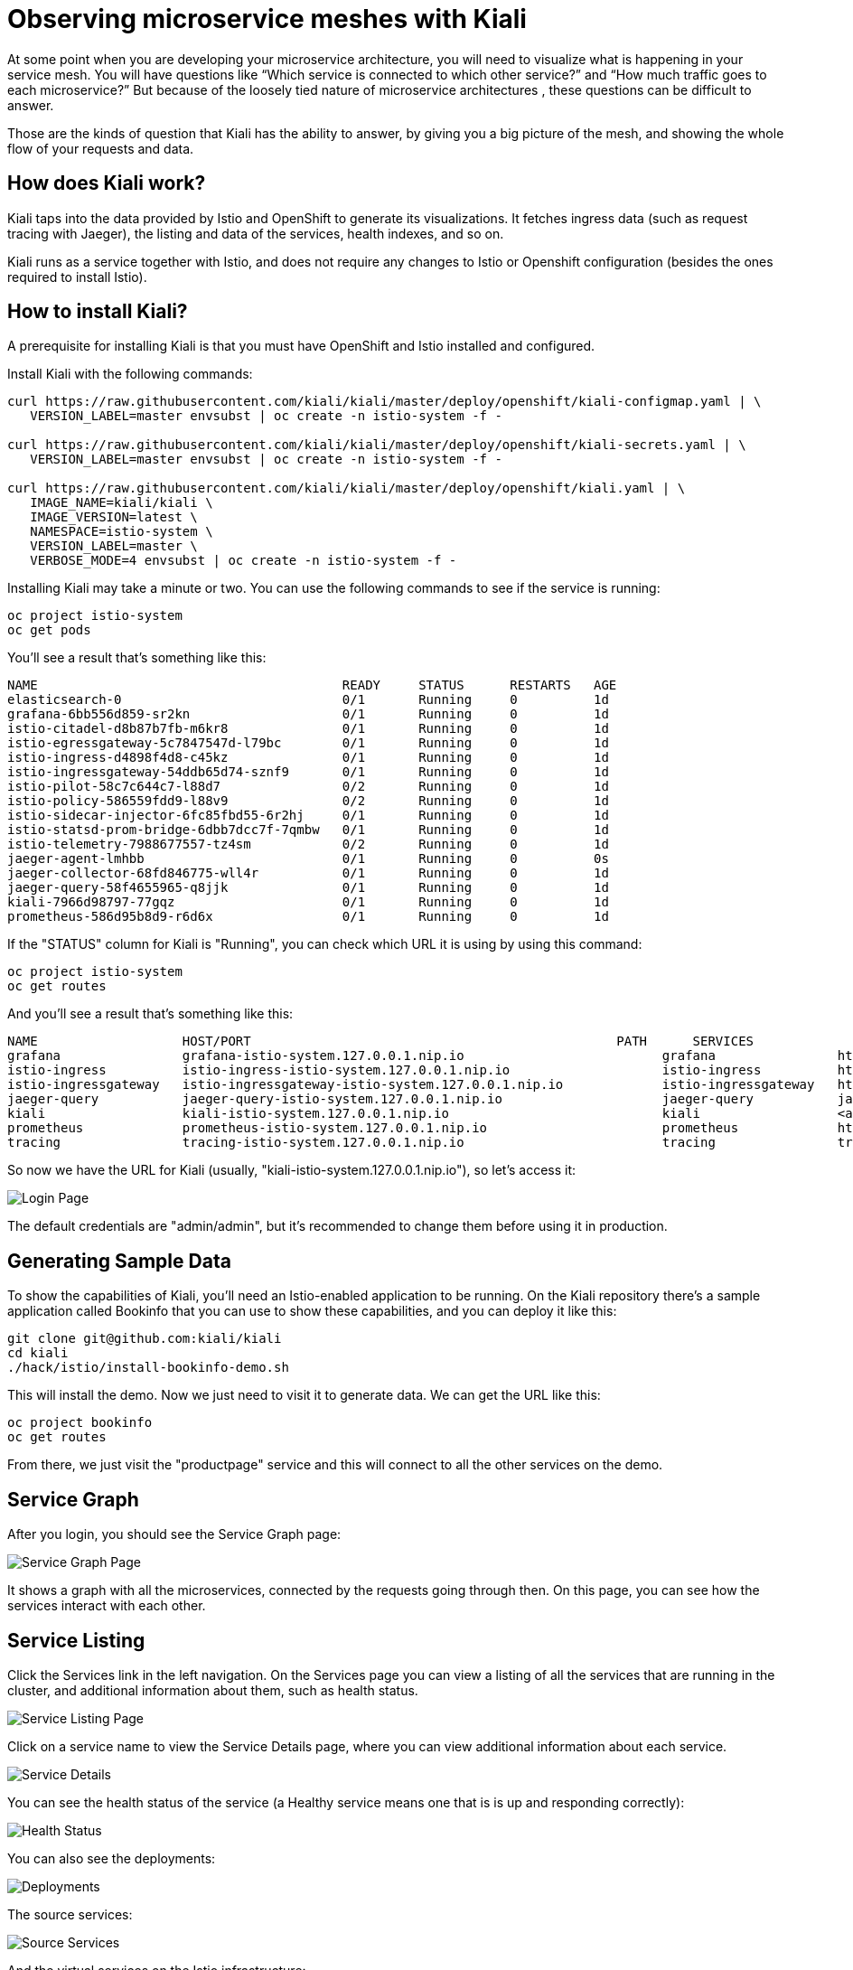 = Observing microservice meshes with Kiali

At some point when you are developing your microservice architecture, you will
need to visualize what is happening in your service mesh. You will have
questions like “Which service is connected to which other service?” and “How
much traffic goes to each microservice?” But because of the loosely tied nature
of microservice architectures , these questions can be difficult to answer.

Those are the kinds of question that Kiali has the ability to answer, by giving
you a big picture of the mesh, and showing the whole flow of your requests and
data.

== How does Kiali work?

Kiali taps into the data provided by Istio and OpenShift to generate its
visualizations. It fetches ingress data (such as request tracing with Jaeger),
the listing and data of the services, health indexes, and so on.

Kiali runs as a service together with Istio, and does not require any changes
to Istio or Openshift configuration (besides the ones required to install
Istio).

== How to install Kiali?

A prerequisite for installing Kiali is that you must have OpenShift and Istio
installed and configured.

Install Kiali with the following commands:

[source, bash]
----
curl https://raw.githubusercontent.com/kiali/kiali/master/deploy/openshift/kiali-configmap.yaml | \
   VERSION_LABEL=master envsubst | oc create -n istio-system -f -

curl https://raw.githubusercontent.com/kiali/kiali/master/deploy/openshift/kiali-secrets.yaml | \
   VERSION_LABEL=master envsubst | oc create -n istio-system -f -

curl https://raw.githubusercontent.com/kiali/kiali/master/deploy/openshift/kiali.yaml | \
   IMAGE_NAME=kiali/kiali \
   IMAGE_VERSION=latest \
   NAMESPACE=istio-system \
   VERSION_LABEL=master \
   VERBOSE_MODE=4 envsubst | oc create -n istio-system -f -
----

Installing Kiali may take a minute or two. You can use the following commands
to see if the service is running:

[source, bash]
----
oc project istio-system
oc get pods
----

You'll see a result that's something like this:

----
NAME                                        READY     STATUS      RESTARTS   AGE
elasticsearch-0                             0/1       Running     0          1d
grafana-6bb556d859-sr2kn                    0/1       Running     0          1d
istio-citadel-d8b87b7fb-m6kr8               0/1       Running     0          1d
istio-egressgateway-5c7847547d-l79bc        0/1       Running     0          1d
istio-ingress-d4898f4d8-c45kz               0/1       Running     0          1d
istio-ingressgateway-54ddb65d74-sznf9       0/1       Running     0          1d
istio-pilot-58c7c644c7-l88d7                0/2       Running     0          1d
istio-policy-586559fdd9-l88v9               0/2       Running     0          1d
istio-sidecar-injector-6fc85fbd55-6r2hj     0/1       Running     0          1d
istio-statsd-prom-bridge-6dbb7dcc7f-7qmbw   0/1       Running     0          1d
istio-telemetry-7988677557-tz4sm            0/2       Running     0          1d
jaeger-agent-lmhbb                          0/1       Running     0          0s
jaeger-collector-68fd846775-wll4r           0/1       Running     0          1d
jaeger-query-58f4655965-q8jjk               0/1       Running     0          1d
kiali-7966d98797-77gqz                      0/1       Running     0          1d
prometheus-586d95b8d9-r6d6x                 0/1       Running     0          1d
----

If the "STATUS" column for Kiali is "Running", you can check which URL it is
using by using this command:

[source, bash]
----
oc project istio-system
oc get routes
----

And you'll see a result that's something like this:

[source, bash]
----
NAME                   HOST/PORT                                                PATH      SERVICES               PORT              TERMINATION   WILDCARD
grafana                grafana-istio-system.127.0.0.1.nip.io                          grafana                http                            None
istio-ingress          istio-ingress-istio-system.127.0.0.1.nip.io                    istio-ingress          http                            None
istio-ingressgateway   istio-ingressgateway-istio-system.127.0.0.1.nip.io             istio-ingressgateway   http                            None
jaeger-query           jaeger-query-istio-system.127.0.0.1.nip.io                     jaeger-query           jaeger-query      edge          None
kiali                  kiali-istio-system.127.0.0.1.nip.io                            kiali                  <all>                           None
prometheus             prometheus-istio-system.127.0.0.1.nip.io                       prometheus             http-prometheus                 None
tracing                tracing-istio-system.127.0.0.1.nip.io                          tracing                tracing           edge          None
----

So now we have the URL for Kiali (usually,
"kiali-istio-system.127.0.0.1.nip.io"), so let's access it:

image::https://i.imgur.com/rG5tdZu.png[Login Page]

The default credentials are "admin/admin", but it's recommended to change them
before using it in production.

== Generating Sample Data

To show the capabilities of Kiali, you'll need an Istio-enabled application to
be running. On the Kiali repository there's a sample application called
Bookinfo that you can use to show these capabilities, and you can deploy it
like this:

[source, bash]
----
git clone git@github.com:kiali/kiali
cd kiali
./hack/istio/install-bookinfo-demo.sh
----

This will install the demo. Now we just need to visit it to generate data. We
can get the URL like this:

[source, bash]
----
oc project bookinfo
oc get routes
----

From there, we just visit the "productpage" service and this will connect to
all the other services on the demo.

== Service Graph

After you login, you should see the Service Graph page:

image::https://i.imgur.com/PtKVfe4.png[Service Graph Page]

It shows a graph with all the microservices, connected by the requests going
through then. On this page, you can see how the services interact with each
other.

== Service Listing

Click the Services link in the left navigation. On the Services page you can
view a listing of all the services that are running in the cluster, and
additional information about them, such as health status.

image::https://i.imgur.com/Gytp5Wm.png[Service Listing Page]

Click on a service name to view the Service Details page, where you can view
additional information about each service.

image::https://i.imgur.com/msQjCb4.png[Service Details]

You can see the health status of the service (a Healthy service means one that
is is up and responding correctly):

image::https://i.imgur.com/MVpqDx8.png[Health Status]

You can also see the deployments:

image::https://i.imgur.com/TdyjCOu.png[Deployments]

The source services:

image::https://i.imgur.com/Qof6a8s.png[Source Services]

And the virtual services on the Istio infrastructure:

image::https://i.imgur.com/mlZknRv.png[Virtual Services]

== Istio Config

Click the Istio Config link on the left navigation. On this page, you can see
all currently running config rules, such as Virtual Services, Route Rules,
Routes, Circuit Breakers, Fault Injection and so on.

image::https://i.imgur.com/KWhZ29z.png[Istio Config Page]

== Distributed Tracing

Click on the Distributed Tracing link in the left navigation. On this page you
can see the distributed tracing, as provided by Jaeger.

image::https://i.imgur.com/hY78haT.png[Distributed Tracing Page]

== Cleanup (Uninstalling Kiali)

To uninstall Kiali from your cluster, run the following command:

[source, bash]
----
oc delete all,secrets,sa,templates,configmaps,deployments,clusterroles,clusterrolebindings,routerules --selector=app=kiali -n istio-system
----
